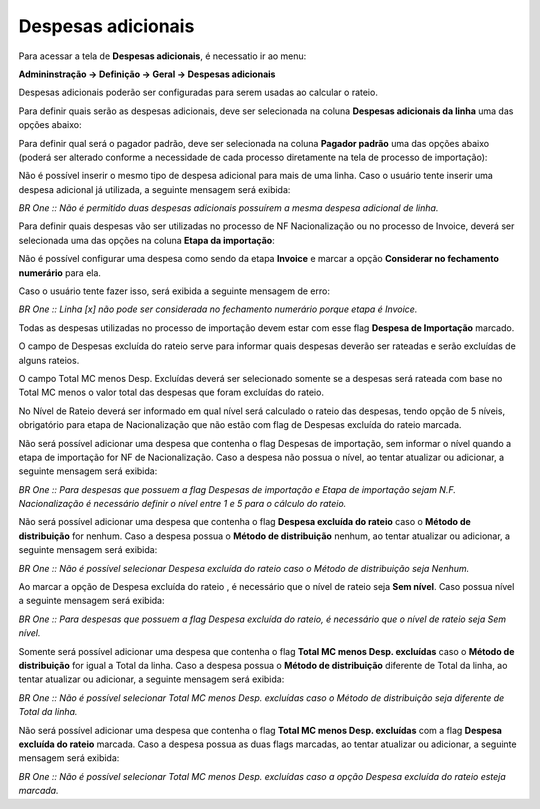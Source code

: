﻿Despesas adicionais
~~~~~~~~~~~~~~~~~~~~~~~~~~~~~~~~~~~~~~~~~~

Para acessar a tela de **Despesas adicionais**, é necessatio ir ao menu:

**Admininstração -> Definição -> Geral -> Despesas adicionais**

Despesas adicionais poderão ser configuradas para serem usadas ao calcular o rateio.

.. image:: /_static/BR\ One\ Importação/Configurações/Despesas\ adicionais/Despesasadicionais.PNG
   :scale:  80%
   :height: 250
   :width: 2000
   
Para definir quais serão as despesas adicionais, deve ser selecionada na coluna **Despesas adicionais da linha** uma das opções abaixo:

.. image:: /_static/BR\ One\ Importação/Configurações/Despesas\ adicionais/Aspose.Words.caaaf202-39ef-498c-befa-b9a77a6c3369.002.png
   :scale:  100%

Para definir qual será o pagador padrão, deve ser selecionada na coluna **Pagador padrão** uma das opções abaixo (poderá ser alterado conforme a necessidade de cada processo diretamente na tela de processo de importação):

.. image:: /_static/BR\ One\ Importação/Configurações/Despesas\ adicionais/Aspose.Words.caaaf202-39ef-498c-befa-b9a77a6c3369.003.png
   :scale:  100%

Não é possível inserir o mesmo tipo de despesa adicional para mais de uma linha. Caso o usuário tente inserir uma despesa adicional já utilizada, a seguinte mensagem será exibida:

.. image:: /_static/BR\ One\ Importação/Configurações/Despesas\ adicionais/Aspose.Words.caaaf202-39ef-498c-befa-b9a77a6c3369.004.jpeg
   :scale:  100%

*BR One :: Não é permitido duas despesas adicionais possuírem a mesma despesa adicional de linha.*

Para definir quais despesas vão ser utilizadas no processo de NF Nacionalização ou no processo de Invoice, deverá ser selecionada uma das opções na coluna **Etapa da importação**:

.. image:: /_static/BR\ One\ Importação/Configurações/Despesas\ adicionais/Aspose.Words.caaaf202-39ef-498c-befa-b9a77a6c3369.005.png
   :scale:  100%

Não é possível configurar uma despesa como sendo da etapa **Invoice** e marcar a opção **Considerar no fechamento numerário** para ela.

Caso o usuário tente fazer isso, será exibida a seguinte mensagem de erro:

.. image:: /_static/BR\ One\ Importação/Configurações/Despesas\ adicionais/Aspose.Words.caaaf202-39ef-498c-befa-b9a77a6c3369.006.jpeg
   :scale:  100%

*BR One :: Linha [x] não pode ser considerada no fechamento numerário porque etapa é Invoice.*

Todas as despesas utilizadas no processo de importação devem estar com esse flag **Despesa de Importação** marcado.

O campo de Despesas excluída do rateio serve para informar quais despesas deverão ser rateadas e serão excluídas de alguns rateios.

O campo Total MC menos Desp. Excluídas deverá ser selecionado somente se a despesas será rateada com base no Total MC menos o valor total das despesas que foram excluídas do rateio.

No Nível de Rateio deverá ser informado em qual nível será calculado o rateio das despesas, tendo opção de 5 níveis, obrigatório para etapa de Nacionalização que não estão com flag de Despesas excluída do rateio marcada.

Não será possível adicionar uma despesa que contenha o flag Despesas de importação, sem informar o nível quando a etapa de importação for NF de Nacionalização. Caso a despesa não possua o nível, ao tentar atualizar ou adicionar, a seguinte mensagem será exibida:

.. image:: /_static/BR\ One\ Importação/Configurações/Despesas\ adicionais/Aspose.Words.caaaf202-39ef-498c-befa-b9a77a6c3369.007.png
   :scale:  100%

*BR One :: Para despesas que possuem a flag Despesas de importação e Etapa de importação sejam N.F. Nacionalização é necessário definir o nível entre 1 e 5 para o cálculo do rateio.*

Não será possível adicionar uma despesa que contenha o flag **Despesa excluída do rateio** caso o **Método de distribuição**  for nenhum. Caso a despesa possua o **Método de distribuição** nenhum, ao tentar atualizar ou adicionar, a seguinte mensagem será exibida:

.. image:: /_static/BR\ One\ Importação/Configurações/Despesas\ adicionais/Aspose.Words.caaaf202-39ef-498c-befa-b9a77a6c3369.008.png
   :scale:  100%

*BR One :: Não é possível selecionar Despesa excluída do rateio caso o Método de distribuição seja Nenhum.*

Ao marcar a opção de Despesa excluída do rateio , é necessário que o nível de rateio seja **Sem nível**. Caso possua nível a seguinte mensagem será exibida:

.. image:: /_static/BR\ One\ Importação/Configurações/Despesas\ adicionais/Aspose.Words.caaaf202-39ef-498c-befa-b9a77a6c3369.009.png
   :scale:  100%

*BR One :: Para despesas que possuem a flag Despesa excluída do rateio, é necessário que o nível de rateio seja Sem nível.*

Somente será possível adicionar uma despesa que contenha o flag **Total MC menos Desp. excluídas** caso o **Método de distribuição** for igual a Total da linha. Caso a despesa possua o **Método de distribuição** diferente de Total da linha, ao tentar atualizar ou adicionar, a seguinte mensagem será exibida:

.. image:: /_static/BR\ One\ Importação/Configurações/Despesas\ adicionais/Aspose.Words.caaaf202-39ef-498c-befa-b9a77a6c3369.010.png
   :scale:  100%

*BR One :: Não é possível selecionar Total MC menos Desp. excluídas caso o Método de distribuição seja diferente de Total da linha.*

Não será possível adicionar uma despesa que contenha o flag **Total MC menos Desp. excluídas** com a flag **Despesa excluída do rateio** marcada. Caso a despesa possua as duas flags marcadas, ao tentar atualizar ou adicionar, a seguinte mensagem será exibida:

.. image:: /_static/BR\ One\ Importação/Configurações/Despesas\ adicionais/Aspose.Words.caaaf202-39ef-498c-befa-b9a77a6c3369.011.png
   :scale:  100%

*BR One :: Não é possível selecionar Total MC menos Desp. excluídas caso a opção Despesa excluída do rateio esteja marcada.*
